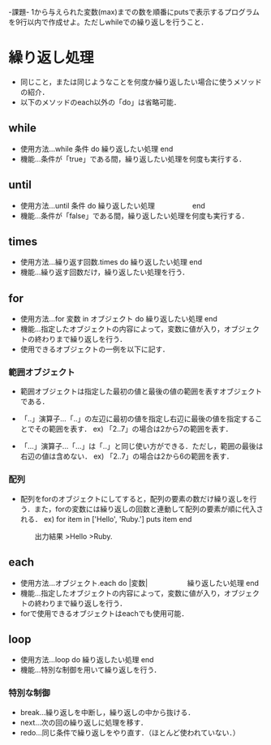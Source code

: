 -課題-
1から与えられた変数(max)までの数を順番にputsで表示するプログラムを9行以内で作成せよ。ただしwhileでの繰り返しを行うこと．

* 繰り返し処理
  - 同じこと，または同じようなことを何度か繰り返したい場合に使うメソッドの紹介．
  -  以下のメソッドのeach以外の「do」は省略可能．
** while
   - 使用方法...while 条件 do
                  繰り返したい処理
                end
   - 機能...条件が「true」である間，繰り返したい処理を何度も実行する．

** until
   - 使用方法...until 条件 do
                  繰り返したい処理
      　　　　　end
   - 機能...条件が「false」である間，繰り返したい処理を何度も実行する．
** times
   - 使用方法...繰り返す回数.times do
                  繰り返したい処理
                end
   - 機能...繰り返す回数だけ，繰り返したい処理を行う．

** for
   - 使用方法...for 変数 in オブジェクト do
                  繰り返したい処理
                end
   - 機能...指定したオブジェクトの内容によって，変数に値が入り，オブジェクトの終わりまで繰り返しを行う．
   - 使用できるオブジェクトの一例を以下に記す．

*** 範囲オブジェクト
    - 範囲オブジェクトは指定した最初の値と最後の値の範囲を表すオブジェクトである．
    - 「..」演算子...「..」の左辺に最初の値を指定し右辺に最後の値を指定することでその範囲を表す．
      ex) 「2..7」の場合は2から7の範囲を表す．

    - 「...」演算子...「...」は「..」と同じ使い方ができる．ただし，範囲の最後は右辺の値は含めない．
      ex) 「2..7」の場合は2から6の範囲を表す．
*** 配列
    - 配列をforのオブジェクトにしてすると，配列の要素の数だけ繰り返しを行う．また，forの変数には繰り返しの回数と連動して配列の要素が順に代入される．
      ex) for item in ['Hello', 'Ruby.']
            puts item
          end
          
      　　出力結果
         >Hello
         >Ruby.
      　　
** each
   - 使用方法...オブジェクト.each do |変数|
      　　　　　  繰り返したい処理
                end
   - 機能...指定したオブジェクトの内容によって，変数に値が入り，オブジェクトの終わりまで繰り返しを行う．
   - forで使用できるオブジェクトはeachでも使用可能．

** loop
   - 使用方法...loop do
                  繰り返したい処理
                end
   - 機能...特別な制御を用いて繰り返しを行う．
*** 特別な制御
   - break...繰り返しを中断し，繰り返しの中から抜ける．
   - next...次の回の繰り返しに処理を移す．
   - redo...同じ条件で繰り返しをやり直す．（ほとんど使われていない．）
